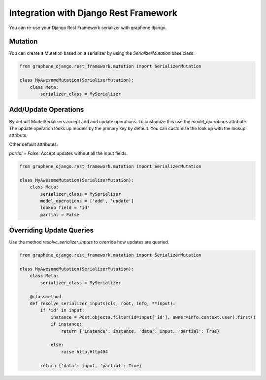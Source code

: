 Integration with Django Rest Framework
======================================

You can re-use your Django Rest Framework serializer with
graphene django.


Mutation
--------

You can create a Mutation based on a serializer by using the
`SerializerMutation` base class:

.. code:: python

    from graphene_django.rest_framework.mutation import SerializerMutation

    class MyAwesomeMutation(SerializerMutation):
        class Meta:
            serializer_class = MySerializer

Add/Update Operations
---------------------

By default ModelSerializers accept add and update operations. To
customize this use the `model_operations` attribute. The update
operation looks up models by the primary key by default. You can
customize the look up with the lookup attribute.

Other default attributes:

`partial = False`: Accept updates without all the input fields.

.. code:: python

    from graphene_django.rest_framework.mutation import SerializerMutation

    class MyAwesomeMutation(SerializerMutation):
        class Meta:
            serializer_class = MySerializer
            model_operations = ['add', 'update']
            lookup_field = 'id'
            partial = False

Overriding Update Queries
-------------------------

Use the method `resolve_serializer_inputs` to override how
updates are queried.

.. code:: python

    from graphene_django.rest_framework.mutation import SerializerMutation

    class MyAwesomeMutation(SerializerMutation):
        class Meta:
            serializer_class = MySerializer

        @classmethod
        def resolve_serializer_inputs(cls, root, info, **input):
            if 'id' in input:
                instance = Post.objects.filter(id=input['id'], owner=info.context.user).first()
                if instance:
                    return {'instance': instance, 'data': input, 'partial': True}

                else:
                    raise http.Http404

            return {'data': input, 'partial': True}
